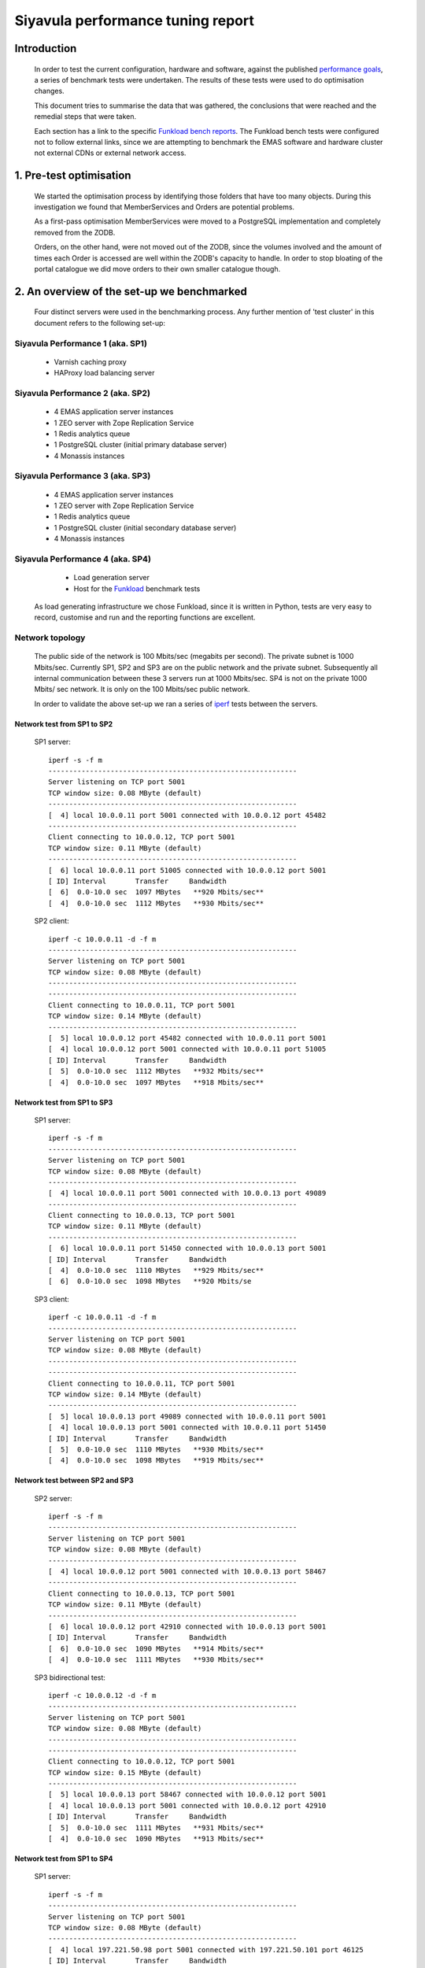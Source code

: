 .. EMAS Performance Tuning Report documentation master file, created by
   sphinx-quickstart on Wed Sep  4 10:29:43 2013.
   You can adapt this file completely to your liking, but it should at least
   contain the root `toctree` directive.

##################################
Siyavula performance tuning report
##################################


Introduction
============
    
    In order to test the current configuration, hardware and software, against
    the published `performance goals`_, a series of benchmark tests were 
    undertaken.  The results of these tests were used to do optimisation changes.
    
    This document tries to summarise the data that was gathered, the conclusions
    that were reached and the remedial steps that were taken.
    
    Each section has a link to the specific `Funkload bench reports`_.  The
    Funkload bench tests were configured not to follow external links, since
    we are attempting to benchmark the EMAS software and hardware cluster
    not external CDNs or external network access.


1. Pre-test optimisation
========================
    
    We started the optimisation process by identifying those folders that have
    too many objects.  During this investigation we found that MemberServices 
    and Orders are potential problems.

    As a first-pass optimisation MemberServices were moved to a PostgreSQL
    implementation and completely removed from the ZODB.  
    
    Orders, on the other hand, were not moved out of the ZODB, since the volumes
    involved and the amount of times each Order is accessed are well within the
    ZODB's capacity to handle.  In order to stop bloating of the portal
    catalogue we did move orders to their own smaller catalogue though.


2. An overview of the set-up we benchmarked
===========================================

    Four distinct servers were used in the benchmarking process.  Any further
    mention of 'test cluster' in this document refers to the following set-up:

Siyavula Performance 1 (aka. SP1)
---------------------------------
        
        - Varnish caching proxy
        - HAProxy load balancing server

Siyavula Performance 2 (aka. SP2)
---------------------------------

        - 4 EMAS application server instances
        - 1 ZEO server with Zope Replication Service
        - 1 Redis analytics queue
        - 1 PostgreSQL cluster (initial primary database server)
        - 4 Monassis instances

Siyavula Performance 3 (aka. SP3)
---------------------------------

        - 4 EMAS application server instances
        - 1 ZEO server with Zope Replication Service
        - 1 Redis analytics queue
        - 1 PostgreSQL cluster (initial secondary database server)
        - 4 Monassis instances

Siyavula Performance 4 (aka. SP4)
---------------------------------

        - Load generation server
        - Host for the `Funkload`_ benchmark tests

    As load generating infrastructure we chose Funkload, since it is written in
    Python, tests are very easy to record, customise and run and the reporting
    functions are excellent.

Network topology
----------------

    The public side of the network is 100 Mbits/sec (megabits per second). The 
    private subnet is 1000 Mbits/sec.  Currently SP1, SP2 and SP3 are on the
    public network and the private subnet.  Subsequently all internal
    communication between these 3 servers run at 1000 Mbits/sec.  SP4 is not on
    the private 1000 Mbits/ sec network.  It is only on the 100 Mbits/sec
    public network.

    In order to validate the above set-up we ran a series of `iperf`_ tests
    between the servers.

Network test from SP1 to SP2
~~~~~~~~~~~~~~~~~~~~~~~~~~~~
    
    SP1 server::

        iperf -s -f m
        ------------------------------------------------------------
        Server listening on TCP port 5001
        TCP window size: 0.08 MByte (default)
        ------------------------------------------------------------
        [  4] local 10.0.0.11 port 5001 connected with 10.0.0.12 port 45482
        ------------------------------------------------------------
        Client connecting to 10.0.0.12, TCP port 5001
        TCP window size: 0.11 MByte (default)
        ------------------------------------------------------------
        [  6] local 10.0.0.11 port 51005 connected with 10.0.0.12 port 5001
        [ ID] Interval       Transfer     Bandwidth
        [  6]  0.0-10.0 sec  1097 MBytes   **920 Mbits/sec**
        [  4]  0.0-10.0 sec  1112 MBytes   **930 Mbits/sec**
    
    SP2 client::

        iperf -c 10.0.0.11 -d -f m
        ------------------------------------------------------------
        Server listening on TCP port 5001
        TCP window size: 0.08 MByte (default)
        ------------------------------------------------------------
        ------------------------------------------------------------
        Client connecting to 10.0.0.11, TCP port 5001
        TCP window size: 0.14 MByte (default)
        ------------------------------------------------------------
        [  5] local 10.0.0.12 port 45482 connected with 10.0.0.11 port 5001
        [  4] local 10.0.0.12 port 5001 connected with 10.0.0.11 port 51005
        [ ID] Interval       Transfer     Bandwidth
        [  5]  0.0-10.0 sec  1112 MBytes   **932 Mbits/sec**
        [  4]  0.0-10.0 sec  1097 MBytes   **918 Mbits/sec**
    
Network test from SP1 to SP3
~~~~~~~~~~~~~~~~~~~~~~~~~~~~
    
    SP1 server::

        iperf -s -f m
        ------------------------------------------------------------
        Server listening on TCP port 5001
        TCP window size: 0.08 MByte (default)
        ------------------------------------------------------------
        [  4] local 10.0.0.11 port 5001 connected with 10.0.0.13 port 49089
        ------------------------------------------------------------
        Client connecting to 10.0.0.13, TCP port 5001
        TCP window size: 0.11 MByte (default)
        ------------------------------------------------------------
        [  6] local 10.0.0.11 port 51450 connected with 10.0.0.13 port 5001
        [ ID] Interval       Transfer     Bandwidth
        [  4]  0.0-10.0 sec  1110 MBytes   **929 Mbits/sec**
        [  6]  0.0-10.0 sec  1098 MBytes   **920 Mbits/se
        
    SP3 client::

        iperf -c 10.0.0.11 -d -f m
        ------------------------------------------------------------
        Server listening on TCP port 5001
        TCP window size: 0.08 MByte (default)
        ------------------------------------------------------------
        ------------------------------------------------------------
        Client connecting to 10.0.0.11, TCP port 5001
        TCP window size: 0.14 MByte (default)
        ------------------------------------------------------------
        [  5] local 10.0.0.13 port 49089 connected with 10.0.0.11 port 5001
        [  4] local 10.0.0.13 port 5001 connected with 10.0.0.11 port 51450
        [ ID] Interval       Transfer     Bandwidth
        [  5]  0.0-10.0 sec  1110 MBytes   **930 Mbits/sec**
        [  4]  0.0-10.0 sec  1098 MBytes   **919 Mbits/sec**

Network test between SP2 and SP3
~~~~~~~~~~~~~~~~~~~~~~~~~~~~~~~~

    SP2 server::

        iperf -s -f m
        ------------------------------------------------------------
        Server listening on TCP port 5001
        TCP window size: 0.08 MByte (default)
        ------------------------------------------------------------
        [  4] local 10.0.0.12 port 5001 connected with 10.0.0.13 port 58467
        ------------------------------------------------------------
        Client connecting to 10.0.0.13, TCP port 5001
        TCP window size: 0.11 MByte (default)
        ------------------------------------------------------------
        [  6] local 10.0.0.12 port 42910 connected with 10.0.0.13 port 5001
        [ ID] Interval       Transfer     Bandwidth
        [  6]  0.0-10.0 sec  1090 MBytes   **914 Mbits/sec**
        [  4]  0.0-10.0 sec  1111 MBytes   **930 Mbits/sec**

    SP3 bidirectional test::

        iperf -c 10.0.0.12 -d -f m
        ------------------------------------------------------------
        Server listening on TCP port 5001
        TCP window size: 0.08 MByte (default)
        ------------------------------------------------------------
        ------------------------------------------------------------
        Client connecting to 10.0.0.12, TCP port 5001
        TCP window size: 0.15 MByte (default)
        ------------------------------------------------------------
        [  5] local 10.0.0.13 port 58467 connected with 10.0.0.12 port 5001
        [  4] local 10.0.0.13 port 5001 connected with 10.0.0.12 port 42910
        [ ID] Interval       Transfer     Bandwidth
        [  5]  0.0-10.0 sec  1111 MBytes   **931 Mbits/sec**
        [  4]  0.0-10.0 sec  1090 MBytes   **913 Mbits/sec**

Network test from SP1 to SP4
~~~~~~~~~~~~~~~~~~~~~~~~~~~~
    
    SP1 server::

        iperf -s -f m
        ------------------------------------------------------------
        Server listening on TCP port 5001
        TCP window size: 0.08 MByte (default)
        ------------------------------------------------------------
        [  4] local 197.221.50.98 port 5001 connected with 197.221.50.101 port 46125
        [ ID] Interval       Transfer     Bandwidth
        [  4]  0.0-10.3 sec   116 MBytes  **94.1 Mbits/sec**
    
    SP4 client::

        iperf -c 197.221.50.98 -f m
        ------------------------------------------------------------
        Client connecting to 197.221.50.98, TCP port 5001
        TCP window size: 0.02 MByte (default)
        ------------------------------------------------------------
        [  3] local 197.221.50.101 port 46125 connected with 197.221.50.98 port 5001
        [ ID] Interval       Transfer     Bandwidth
        [  3]  0.0-10.0 sec   116 MBytes  **96.5 Mbits/sec**

Observations on network test results
~~~~~~~~~~~~~~~~~~~~~~~~~~~~~~~~~~~~

    The iperf test results of SP1, SP2 and SP3 show throughput of more than
    900 Mbits/s.  When one keeps in mind that iperf does actual data transfer
    and that each of the packets sent and received have a protocol related
    overhead, the results are consistent for a 1000 Mbits/s network.
    
    SP4's results are 96.5 Mbits/sec which is correct for a 100 Mbits/sec
    network.

.. _Testing authenticated reads:

3. Testing authenticated reads
==============================
    
    Reading all the possible URLs in the site authenticated was deemed
    impractical due to the amount of time potentially required to do one
    test cycle.  In order to decide which URLs to use for the authenticated
    read tests we created a Funkload test that reads all the content
    unauthenticated (results available here: `Science unauthenticated read`_).
    This test was run with only 1 user and 1 cycle.

    Unauthenticated read set-up:

    - Launched: 2013-07-26 15:54:29
    - Test: test_wholesite.py WholeSite.test_WholeSite
    - Target server: http://qap.everythingscience.co.za
    - Cycles of concurrent users: [1]
    - Cycle duration: 800s
    - `Apdex`_: 1.5

    From this list of URLs we chose to benchmark the following in the 
    authenticated read test:

    - /
    - /login
    - /login_form
    - grade-12/01-organic-molecules/01-organic-molecules-07.cnxmlplus
    - grade-10/19-quantitative-aspects-of-chemical-change/19-quantitative-aspects-of-chemical-change-01.cnxmlplus
    - grade-10/19-quantitative-aspects-of-chemical-change/19-quantitative-aspects-of-chemical-change-06.cnxmlplus
    - grade-11/04-intermolecular-forces/04-intermolecular-forces-02.cnxmlplus Get grade-11/04-intermolecular-forces/04-intermolecular-forces-02.cnxmlplus
    - grade-10/05-the-periodic-table/05-the-periodic-table-01.cnxmlplus Get grade-10/05-the-periodic-table/05-the-periodic-table-01.cnxmlplus
    - grade-10/22-mechanical-energy/22-mechanical-energy-01.cnxmlplus
    - grade-10/24-units-used-in-the-book/24-units-used-in-the-book-01.cnxmlplus
    - grade-12/02-organic-macromolecules/02-organic-macromolecules-01.cnxmlplus
    - grade-12/05-the-chemical-industry/05-the-chemical-industry-02.cnxmlplus
    - grade-12/08-work-energy-and-power/08-work-energy-and-power-03.cnxmlplus
    - grade-12/10-colour/10-colour-06.cnxmlplus
    - grade-12/11-2d-and-3d-wavefronts/11-2d-and-3d-wavefronts-08.cnxmlplus
    - grade-12/12-wave-nature-of-matter/12-wave-nature-of-matter-01.cnxmlplus
    - grade-11/13-types-of-reactions/13-types-of-reactions-01.cnxmlplus
    - grade-11/14-lithosphere/14-lithosphere-01.cnxmlplus    
    
    The criterion we used to choose the above URLs is simply the performance
    in the unauthenticated reading tests.  The pages that are slow during
    unauthenticated reading will be even slower during authenticated reading.

    We also chose some URLs that seemed to serve quite fast.  This we did to get
    some balance to the overall statistics for the reading experience.

    The resultant Funkload test was run with 5 test cycles ranging from 100
    to 1000 concurrent users.

    Authenticated read set-up:

    - Launched: 2013-08-22 14:35:07
    - From: siyavulap04
    - Test: test_AuthenticatedRead.py AuthenticatedRead.test_AuthenticatedRead
    - Target server: http://qap.everythingscience.co.za
    - Cycles of concurrent users: [100, 250, 500, 750, 1000]
    - Apdex: 1.5
    
    The results of each test cycle contains:

    - 18 pages
    - 59 links
    - 99 images

    The benchmark test as a whole (all cycles and users) contains:

    - 381 tests
    - 9701 pages
    - 100343 requests


4. Authenticated read test results
==================================
    
    Funkload bench report here: `Authenticated read`_ and
    `Authenticated read (with errors)`_
    

================  =================== ================== ================== ==================  ==================
Concurrent users  Successful pages/s  Total pages served Fastest pages      Slowest pages       95th percentile 
================  =================== ================== ================== ==================  ==================
            100            11.317               2037        0.198 s             44.309 s              27.128 s 
            250            10.350               1863        0.475 s             68.065 s              44.851 s
            500            10.717               1929        0.428 s             64.953 s              33.854 s
            750            11.022               1984        0.439 s             43.599 s              20.745 s
           1000            10.489               1888        0.374 s             34.843 s              18.969 s
================  =================== ================== ================== ==================  ==================

Observations
------------
    
    At the top tested concurrency of 1000 users the cluster will serve most
    pages in about 18.969 seconds (95th percentile).  This gives the cluster an
    Apdex rating of 'Good' (0.916) which means most users should be satisfied
    with their experience.

    The longest a user ever waited for a page across all tested concurrencies
    was 68.065 seconds which occurred at 250 concurrent users.  In subsequent
    cycles the slowest pages where all served faster than this.  
    
    The test results show a small decline in performance at 250 concurrent
    users.  From 500 concurrent users, this changes.  The tests show marked
    improvement in performance up to and including the maximum concurrency of
    1000 users.  When one considers the complete test and the fact that all the
    error-free cycles serve around 10 pages per second, this appears to be
    irrelevant for the current discussion.

    The error rate stays at 0% throughout all the testing cycles up to 1000.
    This means the cluster continued to serve even at high concurrencies.  At a
    concurrency of 1500 users we started to see errors which leads us to think
    that 1000 concurrent users is the current safe maximum for this cluster.

    Across all tested concurrencies, for simple authenticated reading, the
    cluster serves more than 10 pages per second.  Given this number we can
    project that the cluster should be able to serve around:

    10 pages/ second * 60 seconds * 60 minutes = **36000 pages / hour**


Optimisations done
------------------
    
    During the testing process we realised that some content pages were not
    cached in Varnish.  This is due to elements like user name and personal links
    which are unique to each authenticated user.  These elements cause Varnish
    to view pages as different although very little actually differ between them.

    We implemented an `Edge-side include`_ (ESI) for the personal toolbar which
    leads to Varnish caching most of the page and only fetching the ESI content.


5. Testing practice service
===========================

    In order to test the Intelligent Practise service fully, Carl Scheffler
    implemented an 'oracle' for answers generated from the Monassis data.
    This 'oracle' we then wrapped in an HTTP server when we found that opening
    the pickle of all the saved answers to be a huge performance hit in our
    `Funkload`_ tests.

    We also tested the practice proxy in the Plone application.  This was done
    in order to establish if any processing in this proxy is more of a
    performance issue than processing in the external system.  Here are the
    `Practice proxy`_ results.  To test this we recorded a Funkload  bench test
    that logs in to the site and then navigates to a simple view in Monassis.  
    This view does no processing beyond returning basic headers and the string
    literal 'OK'.

    For the full practise service test we recorded a Funkload test that logs in
    to the site, browses to the practise service and then does 10 questions.
    The answers to these questions are fetched from the 'oracle' HTTP server.  
    This test we then ran with user concurrencies of 100, 150 and 200.  We
    stopped at 200 concurrent users, because tests started failing at 250
    concurrent users. 
    
    We used the following test configuration:

    - Launched: 2013-08-23 12:10:13
    - From: siyavulap04
    - Test: test_Practice.py Practice.test_practice
    - Target server: http://qap.everythingmaths.co.za
    - Cycles of concurrent users: [100, 150, 200]
    - Apdex: 1.5


6. Results for testing practice service
=======================================

    Funkload bench report here: `Practise service test`_

================== =================== ================== ================== ================== ==================
Concurrent users   Successful pages/s  Total pages served Fastest pages      Slowest pages      95th percentile   
================== =================== ================== ================== ================== ==================
            100             32.133               7712             0.144             22.775              5.919
            150             34.852               8358             0.223             51.181              7.492 
            200             26.583               6380             1.862             89.483             14.193 
================== =================== ================== ================== ================== ==================

Observations
------------
    
    As the concurrency rises the cluster serves less-and-less pages.  This is
    clear from the amount of successful pages per second and the total pages
    served.  Pages also take longer to serve.  Above 250 concurrent users we 
    start to notice errors.

    At a concurrency level of 200, most pages are served within 12 seconds (95th
    percentile).  This along with the fact that errors start to occur at 250
    concurrent users makes it clear that 200 users should be considered the safe
    maximum concurrency for the practice service on this cluster.

    The cluster can server 26 pages per second at 200 concurrent users.  This
    means it can potentially serve:

    26 pages * 60 seconds * 60 minutes = **93600 practice service pages per hour.**

    
Optimisations done
------------------
    
    When we analysed the data from the practice service test we realized that
    the Plone login process takes quite a bit of time.  Upon further
    investigation we found that the user object is updated on each login.
    This is unnecessary given that we do not require the last login time.  We
    changed that specific method and removed all unnecessary changes to the 
    user object.


7. Testing mobile authenticated reads
=====================================

    We used exactly the same set of pages for the mobile authenticated read tests
    as those in :ref:`Testing authenticated reads` above.  The tests were run in
    2 batches.  The only things different between the 2 batches are the number
    of cycles and concurrencies in those cycles.  This test makes no attempt at
    modelling the nature of a mobile connection and as such does not necessarily
    accurately mirror the mobile end-user experience.  It does give one a
    reasonable idea of how the cluster scales under load when using the mobile
    theme though.

    First batch:

        Funkload bench report here: `authenticated mobile read (batch 1)`_

        Test set-up:

        - Launched: 2013-09-16 18:35:06
        - Test: test_AuthenticatedMobileRead.py AuthenticatedMobileRead.test_AuthenticatedMobileRead
        - Target server: http://m.qap.everythingscience.co.za
        - Cycles of concurrent users: **[100, 250, 500]**
        - Cycle duration: 180s
        - Apdex: 1.5

        The results of each test cycle contains:

        - 18 pages
        - 6 links
        - 588 images

        The benchmark test as a whole (all cycles and users) contains:

        - 19 tests
        - 1485 pages
        - 76088 requests

    Second batch:
 
        Test set-up:

        Funkload bench report here: `authenticated mobile read (batch 2)`_

        - Launched: 2013-09-16 19:38:36
        - Test: test_AuthenticatedMobileRead.py AuthenticatedMobileRead.test_AuthenticatedMobileRead
        - Target server: http://m.qap.everythingscience.co.za
        - Cycles of concurrent users: **[750, 1000]**
        - Cycle duration: 180s
        - Apdex: 1.5

        The results of each test cycle contains:

        - 18 page(s)
        - 6 link(s)
        - 588 image(s)

        The benchmark test as a whole (all cycles and users) contains:

        - 18 tests
        - 2156 pages
        - 116041 requests


8. Results for testing mobile authenticated reads
=================================================

================== =================== ================== ================== ================== ==================
Concurrent users   Successful pages/s  Total pages served Fastest pages      Slowest pages      95th percentile   
================== =================== ================== ================== ================== ==================
            100              5.222                940             0.322             56.810             51.439
            250              3.317                597             0.524             75.697             68.783
            500              3.439                619             0.516             50.441             41.022
            750              4.072                733             0.255             37.729             26.844
           1000              4.178                752             0.471             33.915             26.374
================== =================== ================== ================== ================== ==================

Observations
------------
    
    The cluster exhibits a gradual decline in successful pages served across the
    tested concurrencies.  We observed the same degrade in the performance for
    250 concurrent users as we did for the normal web theme.  In this case we
    also consider it irrelevant for the goal of determining performance and
    scalability under load where mobile authenticated reading is concerned.
    
    The fastest page is served in 0.322 seconds at 100 concurrent users.  The
    slowest page is served in 75.697 seconds at a concurrency of 250. After this
    point the minimum page load times increase steadily.  We observed a very
    fast load at 750 concurrent users, but several more tests could not reliably
    reproduce this result, so it is not regarded as significant.  The fact that
    pages individually load faster under higher concurrencies is likely due to
    the caching proxy.

    The results indicate that this cluster can serve 4.178 pages per second at
    a concurrency of 1000 users and can manage around 4 pages per second across
    the tested concurrencies.  This means we can potentially serve:

    4 pages * 60 seconds * 60 minutes ~ **14400 pages per hour.**
    
    TODO::

        - Verify that caching is turned on for the mobile theme.
        - Test at 1500 concurrent users.


9. Testing Varnish
==================
    
    As background to this test consider the following.  The application servers
    SP2 and SP3 are connected via a private subnet in the 10.0.0.* range. In
    the current cluster set-up they are accessed over this private subnet via
    the HAProxy and Varnish servers on SP1.  This means any latency or
    throughput issues on the subnet will adversely affect the total scalability.

    Varnish serves all our cachable resources (CSS, javascript, images, etc.).  
    In order to understand the total scalability we decided to checked Varnish's 
    scalability in our current cluster set-up.

    We used `Apache Benchmark`_ to test Varnish from our load generating server
    and the Varnish/ HAProxy server.  This was done with a script that starts
    off with 1 user and 10 requests all the way up to 1000 concurrent users and
    1000000 requests.


10. Results of Varnish
======================

1 user
------

    =================   ==============    ===============
    Complete requests   SP1 requests/s    SP4 requests/s
    =================   ==============    ===============
    100                 3799.39           242.94
    1000                4672.11           242.47  
    10000               4271.39           242.78
    100000              4457.42           243.10
    1000000             4828.27           242.91
    =================   ==============    ===============

10 concurrent users
-------------------

    =================   ==============    ===============
    Complete requests   SP1 requests/s    SP4 requests/s
    =================   ==============    ===============
    100                 11041.18          356.05 
    1000                20597.32          356.20
    10000               21980.24          358.07
    100000              18690.17          358.09
    1000000             20729.00          358.04
    =================   ==============    ===============

100 concurrent users
--------------------

    =================   ==============    ===============
    Complete requests   SP1 requests/s    SP4 requests/s
    =================   ==============    ===============
    100                 9004.95           242.86 
    1000                17513.13          357.70
    10000               18031.14          358.10
    100000              18753.04          358.13
    1000000             18552.96          358.13
    =================   ==============    ===============

1000 concurrent users
---------------------

    =================   ==============    ===============
    Complete requests   SP1 requests/s    SP4 requests/s
    =================   ==============    ===============
    100                 no data (1)       no data
    1000                10249.79          129.72
    10000               12786.09          no data
    100000              15860.49          no data
    1000000             16436.69          no data
    =================   ==============    ===============
    
    (1) An entry of 'no data' indicates that the test cycle could not complete
    successfully and therefore `Apache Benchmark`_ did not record the statistics.

    Both SP1 and SP4 show relatively linear changes in performance.  The important
    thing is the marked difference in the amount of requests per second between
    the 2 servers.  After more investigation we found that the back-end network
    between the servers in the cluster is not running at its full capacity.  This
    has been changed and a second set of tests will be run to validate the
    assumption that network throughput is responsible for the difference in 
    performance between the 2 mentioned servers.


Recommendation for scaling / Conclusion
==========================================
    
    Conclusions / Recommendations
    
    TODO::

        Difference between min, p10, med, p95 and max across all concurrencies
        - changes slowly for lower concurrencies, spikes for 1000

        Add error funkload results to each section in order to show where the
        cluster starts misbehaving under load.

        Double check that each section has info on fastest, slowest, avg. and
        projected pages/s.

        Would be nice to be able to test the service for an hour and see what
        happens.

        before and after stats?


.. _Apdex: http://apdex.org/
.. _All test results: http://197.221.50.101/stats/
.. _Science unauthenticated read: http://197.221.50.101/stats/test_WholeSite-20130726T155429/
.. _unauthenticated read: http://197.221.50.101/stats/test_WholeSite-20130726T155429/
.. _Funkload: http://funkload.nuxeo.org
.. _Science authenticated read: http://197.221.50.101/stats/test_AuthenticatedRead-20130822T143507/
.. _Authenticated read: http://197.221.50.101/stats/test_AuthenticatedRead-20130822T143507/
.. _slowest authenticated results: http://197.221.50.101/stats/test_AuthenticatedRead-20130822T143507/#slowest-requests
.. _Practise service test: http://197.221.50.101/stats/test_practice-20130823T121013/
.. _Practice proxy: http://197.221.50.101/stats/test_practiceproxy-20130819T124350/
.. _performance goals: https://docs.google.com/a/upfrontsystems.co.za/document/d/1GUjwcpHBpLILQozouukxVQBLB1-GQvdUa6UXfpv75-M/edit#
.. _Funkload bench reports: http://197.221.50.101/stats/
.. _Edge-side include: http://en.wikipedia.org/wiki/Edge_Side_Includes
.. _slow science pages: http://197.221.50.101/stats/test_AuthenticatedRead-20130822T143507/#page-013-get-grade-12-08-work-energy-and-power-08-work-energy-and-power-03-cnxmlplus
.. _Apache Benchmark: https://httpd.apache.org/docs/2.2/programs/ab.html
.. _Science authenticated mobile read: http://197.221.50.101/stats/test_AuthenticatedMobileRead-20130916T193836/
.. _authenticated mobile read (batch 1): http://197.221.50.101/stats/test_AuthenticatedMobileRead-20130916T183506/
.. _authenticated mobile read (batch 2): http://197.221.50.101/stats/test_AuthenticatedMobileRead-20130916T193836/
.. _slowest authenticated mobile read page: http://197.221.50.101/stats/test_AuthenticatedMobileRead-20130916T183506/#id15
.. _Authenticated read (with errors): http://197.221.50.101/stats/test_AuthenticatedRead-20130730T203634
.. _iperf: http://iperf.sourceforge.net/


Extra issues 
============

Hierdie is vir ons om te bespreek Roché. Dis nie iets wat noodwendig
in die report hoort nie.

Check out http://www.mnot.net/blog/2011/05/18/http_benchmark_rules

CPU
---

    - scaling (on-demand scaling-governor in Linux?)
    - power saving modes
    - temperatures lm_sensors, etc.

Network
-------

    - check actual network iperf/ etc.

Basic HTTP sanity check
-----------------------

    redbot.org

        - RED is a robot that checks HTTP resources to see how they'll behave,
          pointing out common problems and suggesting improvements.
